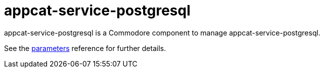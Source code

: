 = appcat-service-postgresql

appcat-service-postgresql is a Commodore component to manage appcat-service-postgresql.

See the xref:references/parameters.adoc[parameters] reference for further details.
